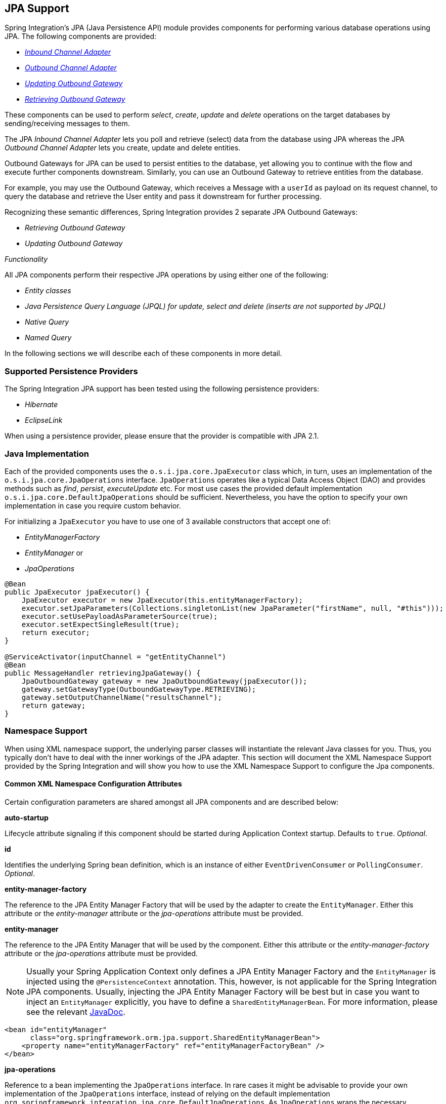 [[jpa]]
== JPA Support

Spring Integration's JPA (Java Persistence API) module provides components for performing various database operations using JPA.
The following components are provided:

* _<<jpa-inbound-channel-adapter,Inbound Channel Adapter>>_
* _<<jpa-outbound-channel-adapter,Outbound Channel Adapter>>_
* _<<jpa-updating-outbound-gateway,Updating Outbound Gateway>>_
* _<<jpa-retrieving-outbound-gateway,Retrieving Outbound Gateway>>_



These components can be used to perform _select_, _create_, _update_ and _delete_ operations on the target databases by sending/receiving messages to them.

The JPA _Inbound Channel Adapter_ lets you poll and retrieve (select) data from the database using JPA whereas the JPA _Outbound Channel Adapter_ lets you create, update and delete entities.

Outbound Gateways for JPA can be used to persist entities to the database, yet allowing you to continue with the flow and execute further components downstream.
Similarly, you can use an Outbound Gateway to retrieve entities from the database.

For example, you may use the Outbound Gateway, which receives a Message with a `userId` as payload on its request channel, to query the database and retrieve the User entity and pass it downstream for further processing.

Recognizing these semantic differences, Spring Integration provides 2 separate JPA Outbound Gateways:

* _Retrieving Outbound Gateway_
* _Updating Outbound Gateway_



_Functionality_

All JPA components perform their respective JPA operations by using either one of the following:

* _Entity classes_
* _Java Persistence Query Language (JPQL) for update, select and delete (inserts are not supported by JPQL)_
* _Native Query_
* _Named Query_



In the following sections we will describe each of these components in more detail.

[[jpa-supported-persistence-providers]]
=== Supported Persistence Providers

The Spring Integration JPA support has been tested using the following persistence providers:

* _Hibernate_
* _EclipseLink_



When using a persistence provider, please ensure that the provider is compatible with JPA 2.1.

[[jpa-java-implementation]]
=== Java Implementation

Each of the provided components uses the `o.s.i.jpa.core.JpaExecutor` class which, in turn, uses an implementation of the `o.s.i.jpa.core.JpaOperations` interface.
`JpaOperations` operates like a typical Data Access Object (DAO) and provides methods such as _find_, _persist_, _executeUpdate_ etc.
For most use cases the provided default implementation `o.s.i.jpa.core.DefaultJpaOperations` should be sufficient.
Nevertheless, you have the option to specify your own implementation in case you require custom behavior.

For initializing a `JpaExecutor` you have to use one of 3 available constructors that accept one of:

* _EntityManagerFactory_
* _EntityManager_ or
* _JpaOperations_


[source,java]
----
@Bean
public JpaExecutor jpaExecutor() {
    JpaExecutor executor = new JpaExecutor(this.entityManagerFactory);
    executor.setJpaParameters(Collections.singletonList(new JpaParameter("firstName", null, "#this")));
    executor.setUsePayloadAsParameterSource(true);
    executor.setExpectSingleResult(true);
    return executor;
}

@ServiceActivator(inputChannel = "getEntityChannel")
@Bean
public MessageHandler retrievingJpaGateway() {
    JpaOutboundGateway gateway = new JpaOutboundGateway(jpaExecutor());
    gateway.setGatewayType(OutboundGatewayType.RETRIEVING);
    gateway.setOutputChannelName("resultsChannel");
    return gateway;
}
----

[[jpa-namespace-support]]
=== Namespace Support

When using XML namespace support, the underlying parser classes will instantiate the relevant Java classes for you.
Thus, you typically don't have to deal with the inner workings of the JPA adapter.
This section will document the XML Namespace Support provided by the Spring Integration and will show you how to use the XML Namespace Support to configure the Jpa components.

[[jpa-namespace-support-common-attributes]]
==== Common XML Namespace Configuration Attributes

Certain configuration parameters are shared amongst all JPA components and are described below:

*auto-startup*

Lifecycle attribute signaling if this component should be started during Application Context startup.
Defaults to `true`.
_Optional_.

*id*

Identifies the underlying Spring bean definition, which is an instance of either `EventDrivenConsumer` or `PollingConsumer`.
_Optional_.

*entity-manager-factory*

The reference to the JPA Entity Manager Factory that will be used by the adapter to create the `EntityManager`.
Either this attribute or the _entity-manager_ attribute or the _jpa-operations_ attribute must be provided.

*entity-manager*

The reference to the JPA Entity Manager that will be used by the component.
Either this attribute or the _entity-manager-factory_ attribute or the _jpa-operations_ attribute must be provided.

NOTE: Usually your Spring Application Context only defines a JPA Entity Manager Factory and the `EntityManager` is injected using the `@PersistenceContext` annotation.
This, however, is not applicable for the Spring Integration JPA components.
Usually, injecting the JPA Entity Manager Factory will be best but in case you want to inject an `EntityManager` explicitly, you have to define a `SharedEntityManagerBean`.
For more information, please see the relevant https://docs.spring.io/spring/docs/current/javadoc-api/org/springframework/orm/jpa/support/SharedEntityManagerBean.html[JavaDoc].

[source,xml]
----
<bean id="entityManager"
      class="org.springframework.orm.jpa.support.SharedEntityManagerBean">
    <property name="entityManagerFactory" ref="entityManagerFactoryBean" />
</bean>
----

*jpa-operations*

Reference to a bean implementing the `JpaOperations` interface.
In rare cases it might be advisable to provide your own implementation of the `JpaOperations` interface, instead of relying on the default implementation `org.springframework.integration.jpa.core.DefaultJpaOperations`.
As `JpaOperations` wraps the necessary datasource; the JPA Entity Manager or JPA Entity Manager Factory must not be provided, if the _jpa-operations_ attribute is used.

*entity-class*

The fully qualified name of the entity class.
The exact semantics of this attribute vary, depending on whether we are performing a persist/update operation or whether we are retrieving objects from the database.

When retrieving data, you can specify the _entity-class_ attribute to indicate that you would like to retrieve objects of this type from the database.
In that case you must not define any of the query attributes ( _jpa-query_, _native-query_ or _named-query_ )

When persisting data, the _entity-class_ attribute will indicate the type of object to persist.
If not specified (for persist operations) the entity class will be automatically retrieved from the Message's payload.

*jpa-query*

Defines the JPA query (Java Persistence Query Language) to be used.

*native-query*

Defines the native SQL query to be used.

*named-query*

This attribute refers to a named query.
A named query can either be defined in Native SQL or JPAQL but the underlying JPA persistence provider handles that distinction internally.

[[jpa-parameters]]
==== Providing JPA Query Parameters

For providing parameters, the _parameter_ XML sub-element can be used.
It provides a mechanism to provide parameters for the queries that are either based on the Java Persistence Query Language (JPQL) or native SQL queries.
Parameters can also be provided for Named Queries.

_Expression based Parameters_

[source,xml]
----
<int-jpa:parameter expression="payload.name" name="firstName"/>
----

_Value based Parameters_

[source,xml]
----
<int-jpa:parameter name="name" type="java.lang.String" value="myName"/>
----

_Positional Parameters_

[source,xml]
----
<int-jpa:parameter expression="payload.name"/>
<int-jpa:parameter type="java.lang.Integer" value="21"/>
----

[[jpa-transactions]]
==== Transaction Handling

All JPA operations like `INSERT`, `UPDATE` and `DELETE` require a transaction to be active whenever they are performed.
For Inbound Channel Adapters there is nothing special to be done, it is similar to the way we configure transaction managers with pollers used with other inbound channel adapters.
The xml snippet below shows a sample where a transaction manager is configured with the poller used with an _Inbound Channel Adapter_.

[source,xml]
----
<int-jpa:inbound-channel-adapter
    channel="inboundChannelAdapterOne"
    entity-manager="em"
    auto-startup="true"
    jpa-query="select s from Student s"
    expect-single-result="true"
    delete-after-poll="true">
    <int:poller fixed-rate="2000" >
        <int:transactional propagation="REQUIRED"
            transaction-manager="transactionManager"/>
    </int:poller>
</int-jpa:inbound-channel-adapter>
----

However, it may be necessary to specifically start a transaction when using an _Outbound Channel Adapter_/_Gateway_.
If a _DirectChannel_ is an input channel for the outbound adapter/gateway, and if transaction is active in the current thread of execution, the JPA operation will be performed in the same transaction context.
We can also configure to execute this JPA operation in a new transaction as below.

[source,xml]
----
<int-jpa:outbound-gateway
    request-channel="namedQueryRequestChannel"
    reply-channel="namedQueryResponseChannel"
    named-query="updateStudentByRollNumber"
    entity-manager="em"
    gateway-type="UPDATING">
    <int-jpa:parameter name="lastName" expression="payload"/>
    <int-jpa:parameter name="rollNumber" expression="headers['rollNumber']"/>
		<int-jpa:transactional propagation="REQUIRES_NEW"
        transaction-manager="transactionManager"/>
</int-jpa:outbound-gateway>
----

As we can see above, the _transactional_ sub element of the outbound gateway/adapter will be used to specify the transaction attributes.
It is optional to define this child element if you have _DirectChannel_ as an input channel to the adapter and you want the adapter to execute the operations in the same transaction context as the caller.
If, however, you are using an _ExecutorChannel_, it is required to have the _transactional_ sub element as the invoking client's transaction context is not propagated.

NOTE: Unlike the _transactional_ sub element of the poller which is defined in the spring integration's namespace, the _transactional_ sub element for the outbound gateway/adapter is defined in the jpa namespace.

[[jpa-inbound-channel-adapter]]
=== Inbound Channel Adapter

An _Inbound Channel Adapter_ is used to execute a _select_ query over the database using JPA QL and return the result.
The message payload will be either a single entity or a `List` of entities.
Below is a sample xml snippet that shows a sample usage of _inbound-channel-adapter_.

[source,xml]
----
<int-jpa:inbound-channel-adapter channel="inboundChannelAdapterOne"  <1>
                    entity-manager="em"  <2>
                    auto-startup="true"  <3>
                    query="select s from Student s"  <4>
                    expect-single-result="true"  <5>
                    max-results=""  <6>
                    max-results-expression=""  <7>
                    delete-after-poll="true"  <8>
                    flush-after-delete="true">  <9>
    <int:poller fixed-rate="2000" >
      <int:transactional propagation="REQUIRED" transaction-manager="transactionManager"/>
    </int:poller>
</int-jpa:inbound-channel-adapter>

----

<1> The channel over which the _inbound-channel-adapter_ will put the messages with the payload received after executing the provided JPA QL in the _query_ attribute.


<2> The `EntityManager` instance that will be used to perform the required JPA operations.


<3> Attribute signalling if the component should be automatically started on startup of the Application Context.
The value defaults to `true`


<4> The JPA QL that needs to be executed and whose result needs to be sent out as the payload of the message


<5> The attribute that tells if the executed JPQL query gives a single entity in the result or a `List` of entities.
If the value is set to `true`, the single entity retrieved is sent as the payload of the message.
If, however, multiple results are returned after setting this to `true`, a `MessagingException` is thrown.
The value defaults to `false`.

<6> This non zero, non negative integer value tells the adapter not to select more than given number of rows on execution of the select operation.
By default, if this attribute is not set, all the possible records are selected by given query.
This attribute is mutually exclusive with `max-results-expression`.
_Optional_.


<7> An expression, mutually exclusive with `max-results`, that can be used to provide an expression that will be evaluated to find the maximum number of results in a result set.
_Optional_.


<8> Set this value to `true` if you want to delete the rows received after execution of the query.
Please ensure that the component is operating as part of a transaction.
Otherwise, you may encounter an Exception such as: _java.lang.IllegalArgumentException: Removing
                         a detached instance ..._


<9> Set this value to `true` if you want to the persistence context immediately after deleting received entities and if you don't want rely on the `EntityManager`'s flushMode.
The default value is set to `false`.


[[jpaInboundChannelAdapterParameters]]
==== Configuration Parameter Reference

[source,xml]
----
<int-jpa:inbound-channel-adapter
  auto-startup="true"  <1>
  channel=""  <2>
  delete-after-poll="false"   <3>
  delete-per-row="false"   <4>
  entity-class=""   <5>
  entity-manager=""  <6>
  entity-manager-factory=""  <7>
  expect-single-result="false"  <8>
  id=""
  jpa-operations=""  <9>
  jpa-query=""  <10>
  named-query=""  <11>
  native-query=""  <12>
  parameter-source=""  <13>
  send-timeout="">  <14>
  <int:poller ref="myPoller"/>
 </int-jpa:inbound-channel-adapter>
----

<1> This _Lifecycle_ attribute signaled if this component should be started during startup of the Application Context.
This attribute defaults to true._Optional_.


<2> The channel to which the adapter will send a message with the payload that was received after performing the desired JPA operation.


<3> A boolean flag that indicates whether the records selected are to be deleted after they are being polled by the adapter.
By default the value is `false`, that is, the records will not be deleted.
Please ensure that the component is operating as part of a transaction.
Otherwise, you may encounter an Exception such as: _java.lang.IllegalArgumentException: Removing a detached instance ..._._Optional_.


<4> A boolean flag that indicates whether the records can be deleted in bulk or are deleted one record at a time.
By default the value is `false`, that is, the records are bulk deleted._Optional_.


<5> The fully qualified name of the entity class that would be queried from the database.
The adapter will automatically build a JPA Query to be executed based on the entity class name provided._Optional_.


<6> An instance of `javax.persistence.EntityManager` that will be used to perform the JPA operations.
_Optional_.


<7> An instance of `javax.persistence.EntityManagerFactory` that will be used to obtain an instance of `javax.persistence.EntityManager` that will perform the JPA operations.
_Optional_.


<8> A boolean flag indicating whether the select operation is expected to return a single result or a `List` of results.
If this flag is set to `true`, the single entity selected is sent as the payload of the message.
If multiple entities are returned, an exception is thrown.
If `false`, the `List` of entities is being sent as the payload of the message.
By default the value is `false`._Optional_.


<9> An implementation of `org.springframework.integration.jpa.core.JpaOperations` that would be used to perform the JPA operations.
It is recommended not to provide an implementation of your own but use the default `org.springframework.integration.jpa.core.DefaultJpaOperations` implementation.
Either of the _entity-manager_, _entity-manager-factory_ or _jpa-operations_ attributes is to be used.
_Optional_.


<10> The JPA QL that needs to be executed by this adapter._Optional_.


<11> The named query that needs to be executed by this adapter._Optional_.


<12> The native query that will be executed by this adapter.
Either of the _jpa-query_, _named-query_,_entity-class_ or _native-query_ attributes are to be used.
_Optional_.


<13> An implementation of `o.s.i.jpa.support.parametersource.ParameterSource` which will be used to resolve the values of the parameters provided in the query.
Ignored if _entity-class_ attribute is provided._Optional_.


<14> Maximum amount of time in milliseconds to wait when sending a message to the channel._Optional_.

==== Configuring with Java Configuration

The following Spring Boot application provides an example of configuring the inbound adapter using Java configuration:
[source, java]
----
@SpringBootApplication
@EntityScan(basePackageClasses = StudentDomain.class)
public class JpaJavaApplication {

    public static void main(String[] args) {
        new SpringApplicationBuilder(JpaJavaApplication.class)
            .web(false)
            .run(args);
    }

    @Autowired
    private EntityManagerFactory entityManagerFactory;

    @Bean
    public JpaExecutor jpaExecutor() {
        JpaExecutor executor = new JpaExecutor(this.entityManagerFactory);
        jpaExecutor.setJpaQuery("from Student");
        return executor;
    }

    @Bean
    @InboundChannelAdapter(channel = "jpaInputChannel",
                     poller = @Poller(fixedDelay = "${poller.interval}"))
    public MessageSource<?> jpaInbound() {
        return new JpaPollingChannelAdapter(jpaExecutor());
    }

    @Bean
    @ServiceActivator(inputChannel = "jpaInputChannel")
    public MessageHandler handler() {
        return message -> System.out.println(message.getPayload());
    }

}
----

==== Configuring with the Java DSL

The following Spring Boot application provides an example of configuring the Inbound Adapter using the Java DSL:

[source, java]
----
@SpringBootApplication
@EntityScan(basePackageClasses = StudentDomain.class)
public class JpaJavaApplication {

    public static void main(String[] args) {
        new SpringApplicationBuilder(JpaJavaApplication.class)
            .web(false)
            .run(args);
    }

    @Autowired
    private EntityManagerFactory entityManagerFactory;

    @Bean
    public IntegrationFlow pollingAdapterFlow() {
        return IntegrationFlows
            .from(Jpa.inboundAdapter(this.entityManagerFactory)
                        .entityClass(StudentDomain.class)
                        .maxResults(1)
                        .expectSingleResult(true),
                e -> e.poller(p -> p.trigger(new OnlyOnceTrigger())))
            .channel(c -> c.queue("pollingResults"))
            .get();
    }

}
----


[[jpa-outbound-channel-adapter]]
=== Outbound Channel Adapter

The JPA Outbound channel adapter allows you to accept messages over a request channel.
The payload can either be used as the entity to be persisted, or used along with the headers in parameter expressions for a defined JPQL query to be executed.
In the following sub sections we shall see what those possible ways of performing these operations are.

==== Using an Entity Class

The XML snippet below shows how we can use the Outbound Channel Adapter to persist an entity to the database.

[source,xml]
----
<int-jpa:outbound-channel-adapter channel="entityTypeChannel"  <1>
    entity-class="org.springframework.integration.jpa.test.entity.Student"  <2>
    persist-mode="PERSIST"  <3>
    entity-manager="em"/ > <4>
----

<1> The channel over which a valid JPA entity will be sent to the JPA Outbound Channel Adapter.


<2> The fully qualified name of the entity class that would be accepted by the adapter to be persisted in the database.
You can actually leave off this attribute in most cases as the adapter can determine the entity class automatically from the Spring Integration Message payload.


<3> The operation that needs to be done by the adapter, valid values are _PERSIST_, _MERGE_ and _DELETE_.
The default value is _MERGE_.


<4> The JPA entity manager to be used.


As we can see above these 4 attributes of the _outbound-channel-adapter_ are all we need to configure it to accept entities over the input channel and process them to _PERSIST_,_MERGE_ or _DELETE_ it from the underlying data source.

NOTE: As of _Spring Integration 3.0_, payloads to _PERSIST_ or _MERGE_ can also be of type `https://docs.oracle.com/javase/7/docs/api/java/lang/Iterable.html[java.lang.Iterable]`.
In that case, each object returned by the `Iterable` is treated as an entity and persisted or merged using the underlying `EntityManager`.
_NULL_ values returned by the iterator are ignored.

==== Using JPA Query Language (JPA QL)

We have seen in the above sub section how to perform a _PERSIST_ action using an entity We will now see how to use the outbound channel adapter which uses JPA QL (Java Persistence API Query Language)

[source,xml]
----
<int-jpa:outbound-channel-adapter channel="jpaQlChannel"  <1>
  jpa-query="update Student s set s.firstName = :firstName where s.rollNumber = :rollNumber"  <2>
  entity-manager="em">  <3>
    <int-jpa:parameter name="firstName"  expression="payload['firstName']"/>  <4>
    <int-jpa:parameter name="rollNumber" expression="payload['rollNumber']"/>
</int-jpa:outbound-channel-adapter>
----

<1> The input channel over which the message is being sent to the outbound channel adapter


<2> The JPA QL that needs to be executed.This query may contain parameters that will be evaluated using the _parameter_ child tag.


<3> The entity manager used by the adapter to perform the JPA operations


<4> This sub element, one for each parameter will be used to evaluate the value of the parameter names specified in the JPA QL specified in the _query_ attribute


The _parameter_ sub element accepts an attribute _name_ which corresponds to the named parameter specified in the provided JPA QL (point 2 in the above mentioned sample).
The value of the parameter can either be static or can be derived using an expression.
The static value and the expression to derive the value is specified using the _value_ and the _expression_ attributes respectively.
These attributes are mutually exclusive.

If the _value_ attribute is specified we can provide an optional _type_ attribute.
The value of this attribute is the fully qualified name of the class whose value is represented by the _value_ attribute.
By default the type is assumed to be a `java.lang.String`.

[source,xml]
----
<int-jpa:outbound-channel-adapter ...
>
    <int-jpa:parameter name="level" value="2" type="java.lang.Integer"/>
    <int-jpa:parameter name="name" expression="payload['name']"/>
</int-jpa:outbound-channel-adapter>
----

As seen in the above snippet, it is perfectly valid to use multiple _parameter_ sub elements within an outbound channel adapter tag and derive some parameters using expressions and some with static value.
However, care should be taken not to specify the same parameter name multiple times, and, provide one _parameter_ sub element for each named parameter specified in the JPA query.
For example, we are specifying two parameters _level_ and _name_ where _level_ attribute is a static value of type `java.lang.Integer`, where as the _name_ attribute is derived from the payload of the message

NOTE: Though specifying _select_ is valid for JPA QL, it makes no sense as outbound channel adapters will not be returning any result.
If you want to select some values, consider using the outbound gateway instead.

==== Using Native Queries

In this section we will see how to use native queries to perform the operations using JPA outbound channel adapter.
Using native queries is similar to using JPA QL, except that the query specified here is a native database query.
By choosing native queries we lose the database vendor independence which we get using JPA QL.

One of the things we can achieve using native queries is to perform database inserts, which is not possible using JPA QL (To perform inserts we send JPA entities to the channel adapter as we have seen earlier).
Below is a small xml fragment that demonstrates the use of native query to insert values in a table.
Please note that we have only mentioned the important attributes below.
All other attributes like _channel_, _entity-manager_ and the _parameter_ sub element has the same semantics as when we use JPA QL.

IMPORTANT: Please be aware that named parameters may not be supported by your JPA provider in conjunction with native SQL queries.
While they work fine using Hibernate, OpenJPA and EclipseLink do NOT support them: https://issues.apache.org/jira/browse/OPENJPA-111 Section 3.8.12 of the JPA 2.0 spec states: "Only positional parameter binding and positional access to result items may be portably used for native queries."


[source,xml]
----
<int-jpa:outbound-channel-adapter channel="nativeQlChannel"
  native-query="insert into STUDENT_TABLE(FIRST_NAME,LAST_UPDATED) values (:lastName,:lastUpdated)"  <1>
  entity-manager="em">
    <int-jpa:parameter name="lastName" expression="payload['updatedLastName']"/>
    <int-jpa:parameter name="lastUpdated" expression="new java.util.Date()"/>
</int-jpa:outbound-channel-adapter>
----



<1> The native query that will be executed by this outbound channel adapter

==== Using Named Queries

We will now see how to use named queries after seeing using entity, JPA QL and native query in previous sub sections.
Using named query is also very similar to using JPA QL or a native query, except that we specify a named query instead of a query.
Before we go further and see the xml fragment for the declaration of the _outbound-channel-adapter_, we will see how named JPA named queries are defined.

In our case, if we have an entity called `Student`, then we have the following in the class to define two named queries _selectStudent_ and _updateStudent_.
Below is a way to define named queries using annotations


[source,java]
----
@Entity
@Table(name="Student")
@NamedQueries({
    @NamedQuery(name="selectStudent",
        query="select s from Student s where s.lastName = 'Last One'"),
    @NamedQuery(name="updateStudent",
        query="update Student s set s.lastName = :lastName,
               lastUpdated = :lastUpdated where s.id in (select max(a.id) from Student a)")
})
public class Student {

...
----

You can alternatively use the _orm.xml_ to define named queries as seen below


[source,xml]
----
<entity-mappings ...>
    ...
    <named-query name="selectStudent">
        <query>select s from Student s where s.lastName = 'Last One'</query>
    </named-query>
</entity-mappings>
----

Now that we have seen how we can define named queries using annotations or using _orm.xml_, we will now see a small xml fragment for defining an _outbound-channel-adapter_ using named query


[source,xml]
----
<int-jpa:outbound-channel-adapter channel="namedQueryChannel"
            named-query="updateStudent"	 <1>
            entity-manager="em">
        <int-jpa:parameter name="lastName" expression="payload['updatedLastName']"/>
        <int-jpa:parameter name="lastUpdated" expression="new java.util.Date()"/>
</int-jpa:outbound-channel-adapter>
----



<1> The named query that we want the adapter to execute when it receives a message over the channel

[[jpaOutboundChannelAdapterParameters]]
==== Configuration Parameter Reference

[source,xml]
----
<int-jpa:outbound-channel-adapter
  auto-startup="true"  <1>
  channel=""  <2>
  entity-class=""  <3>
  entity-manager=""  <4>
  entity-manager-factory=""  <5>
  id=""
  jpa-operations=""  <6>
  jpa-query=""  <7>
  named-query=""  <8>
  native-query=""  <9>
  order=""  <10>
  parameter-source-factory=""   <11>
  persist-mode="MERGE"   <12>
  flush="true"   <13>
  flush-size="10"   <14>
  clear-on-flush="true"   <15>
  use-payload-as-parameter-source="true"   <16>
	<int:poller/>
	<int-jpa:transactional/>    <17>
	<int-jpa:parameter/>    <18>
</int-jpa:outbound-channel-adapter>
----

<1> Lifecycle attribute signaling if this component should be started during Application Context startup.
Defaults to `true`.
_Optional_.


<2> The channel from which the outbound adapter will receive messages for performing the desired operation.


<3> The fully qualified name of the entity class for the JPA Operation.
The attributes _entity-class_, _query_ and _named-query_ are mutually exclusive.
_Optional_.


<4> An instance of `javax.persistence.EntityManager` that will be used to perform the JPA operations.
_Optional_.


<5> An instance of `javax.persistence.EntityManagerFactory` that will be used to obtain an instance of `javax.persistence.EntityManager` that will perform the JPA operations.
_Optional_.


<6> An implementation of `org.springframework.integration.jpa.core.JpaOperations` that would be used to perform the JPA operations.
It is recommended not to provide an implementation of your own but use the default `org.springframework.integration.jpa.core.DefaultJpaOperations` implementation.
Either of the _entity-manager_, _entity-manager-factory_ or _jpa-operations_ attributes is to be used.
_Optional_.


<7> The JPA QL that needs to be executed by this adapter._Optional_.


<8> The named query that needs to be executed by this adapter._Optional_.


<9> The native query that will be executed by this adapter.
Either of the _jpa-query_, _named-query_ or _native-query_ attributes are to be used.
_Optional_.


<10> The order for this consumer when multiple consumers are registered thereby managing load- balancing and/or failover.
Optional (Defaults to _Ordered.LOWEST_PRECEDENCE_).


<11> An instance of `o.s.i.jpa.support.parametersource.ParameterSourceFactory` that will be used to get an instance of `o.s.i.jpa.support.parametersource.ParameterSource` which will be used to resolve the values of the parameters provided in the query.
Ignored if operations are performed using a JPA entity.
If a parameter sub element is used, the factory must be of type `ExpressionEvaluatingParameterSourceFactory` located in package `o.s.i.jpa.support.parametersource`.
_Optional_.


<12> Accepts one of the following: _PERSIST_, _MERGE_ or _DELETE_.
Indicates the operation that the adapter needs to perform.
Relevant only if an entity is being used for JPA operations.
Ignored if JPA QL, named query or native query is provided.
Defaults to _MERGE_.
_Optional_.
As of *Spring Integration 3.0*, payloads to _persist_ or _merge_ can also be of type `https://docs.oracle.com/javase/7/docs/api/java/lang/Iterable.html[java.lang.Iterable]`.
In that case, each object returned by the `Iterable` is treated as an entity and persisted or merged using the underlying `EntityManager`.
_NULL_ values returned by the iterator are ignored.


<13> Set this value to `true` if you want to flush the persistence context immediately after persist, merge or delete operations and don't want to rely on the `EntityManager`'s flushMode.
The default value is set to `false`.
Applies only if the `flush-size` attribute isn't specified.
If this attribute is set to `true`, then `flush-size` will be implicitly set to `1`, if it wasn't configured to any other value.


<14> Set this attribute to a value greater than '0' if you want to flush the persistence context immediately after persist, merge or delete operations and don't want to rely on the `EntityManager`'s flushMode.
The default value is set to `0` which means 'no flush'.
This attribute is geared towards messages with `Iterable` payloads.
For instance, if `flush-size` is set to `3`, then `entityManager.flush()` is called after every third entity.
Furthermore, `entityManager.flush()` will be called once more after the entire loop.
There is no reason to configure the `flush` attribute, if the 'flush-size' attribute is specified with a value greater than '0'.


<15> Set this value to 'true' if you want to clear persistence context immediately after each flush operation.
The attribute's value is applied only if the `flush` attribute is set to `true` or if the `flush-size` attribute is set to a value greater than `0`.


<16> If set to true, the payload of the Message will be used as a source for providing parameters.
If false, however, the entire Message will be available as a source for parameters._Optional_.


<17> Defines the transaction management attributes and the reference to transaction manager to be used by the JPA adapter._Optional_.


<18> One or more _parameter_ attributes, one for each parameter used in the query.
The value or expression provided will be evaluated to compute the value of the parameter._Optional_.

==== Configuring with Java Configuration

The following Spring Boot application provides an example of configuring the inbound adapter using Java configuration:
[source, java]
----
@SpringBootApplication
@EntityScan(basePackageClasses = StudentDomain.class)
@IntegrationComponentScan
public class JpaJavaApplication {

    public static void main(String[] args) {
        new SpringApplicationBuilder(JpaJavaApplication.class)
            .web(false)
            .run(args);
    }

    @Autowired
    private EntityManagerFactory entityManagerFactory;

    @MessagingGateway
    interface JpaGateway {

       @Gateway(requestChannel = "jpaPersistChannel")
       @Transactional
       void persistStudent(StudentDomain payload);

    }

    @Bean
    public JpaExecutor jpaExecutor() {
        JpaExecutor executor = new JpaExecutor(this.entityManagerFactory);
        jpaExecutor.setEntityClass(StudentDomain.class);
        jpaExecutor.setPersistMode(PersistMode.PERSIST);
        return executor;
    }

    @Bean
    @ServiceActivator(channel = "jpaPersistChannel")
    public MessageHandler jpaOutbound() {
        JpaOutboundGateway adapter = new JpaOutboundGateway(jpaExecutor());
        adapter.setProducesReply(false);
        return adapter;
    }

}
----

==== Configuring with the Java DSL

The following Spring Boot application provides an example of configuring the Inbound Adapter using the Java DSL:

[source, java]
----
@SpringBootApplication
@EntityScan(basePackageClasses = StudentDomain.class)
public class JpaJavaApplication {

    public static void main(String[] args) {
        new SpringApplicationBuilder(JpaJavaApplication.class)
            .web(false)
            .run(args);
    }

    @Autowired
    private EntityManagerFactory entityManagerFactory;

    @Bean
    public IntegrationFlow outboundAdapterFlow() {
        return f -> f
                .handle(Jpa.outboundAdapter(this.entityManagerFactory)
                                .entityClass(StudentDomain.class)
                                .persistMode(PersistMode.PERSIST),
                        e -> e.transactional());
    }

}
----


[[jpa-outbound-gateways]]
=== Outbound Gateways

The JPA _Inbound Channel Adapter_ allows you to poll a database in order to retrieve one or more JPA entities and the retrieved data is consequently used to start a Spring Integration flow using the retrieved data as message payload.

Additionally, you may use JPA _Outbound Channel Adapters_ at the end of your flow in order to persist data, essentially terminating the flow at the end of the persistence operation.

However, how can you execute JPA persistence operation in the middle of a flow? For example, you may have business data that you are processing in your Spring Integration message flow, that you would like to persist, yet you still need to execute other components further downstream.
Or instead of polling the database using a poller, you rather have the need to execute JPQL queries and retrieve data actively which then is used to being processed in subsequent components within your flow.

This is where JPA Outbound Gateways come into play.
They give you the ability to persist data as well as retrieving data.
To facilitate these uses, Spring Integration provides two types of JPA Outbound Gateways:

* _Updating Outbound Gateway_
* _Retrieving Outbound Gateway_



Whenever the Outbound Gateway is used to perform an action that saves, updates or solely deletes some records in the database, you need to use an _Updating Outbound Gateway_ gateway.
If for example an _entity_ is used to persist it, then a merged/persisted entity is returned as a result.
In other cases the number of records affected (updated or deleted) is returned instead.

When retrieving (selecting) data from the database, we use a _Retrieving Outbound Gateway_.
With a _Retrieving Outbound Gateway_ gateway, we can use either JPQL, Named Queries (native or JPQL-based) or Native Queries (SQL) for selecting the data and retrieving the results.

An _Updating Outbound Gateway_ is functionally very similar to an _Outbound Channel Adapter_, except that an _Updating Outbound Gateway_ is used to send a result to the Gateway's _reply channel_ after performing the given JPA operation.

A _Retrieving Outbound Gateway_ is quite similar to an _Inbound Channel Adapter_.

NOTE: We recommend you to first refer to the JPA Outbound Channel Adapter section and the JPA Inbound Channel Adapter sections above, as most of the common concepts are being explained there.

This similarity was the main factor to use the central `JpaExecutor` class to unify common functionality as much as possible.

Common for all JPA Outbound Gateways and simlar to the _outbound-channel-adapter_, we can use

* _Entity classes_
* _JPA Query Language (JPQL)_
* _Native query_
* _Named query_



for performing various JPA operations.
For configuration examples please see <<outboundGatewaySamples>>.

[[jpa-outbound-gateway-common-parameters]]
==== Common Configuration Parameters

JPA Outbound Gateways always have access to the Spring Integration Message as input.
As such the following parameters are available:

_parameter-source-factory_

An instance of `o.s.i.jpa.support.parametersource.ParameterSourceFactory` that will be used to get an instance of `o.s.i.jpa.support.parametersource.ParameterSource`.
The _ParameterSource_ is used to resolve the values of the parameters provided in the query.
The_parameter-source-factory_ attribute is ignored, if operations are performed using a JPA entity.
If a _parameter_ sub-element is used, the factory must be of type `ExpressionEvaluatingParameterSourceFactory`, located in package _o.s.i.jpa.support.parametersource_.
_Optional_.

_use-payload-as-parameter-source_

If set to _true_, the payload of the Message will be used as a source for providing parameters.
If set to _false_, the entire Message will be available as a source for parameters.
If no JPA Parameters are passed in, this property will default to _true_.
This means that using a default `BeanPropertyParameterSourceFactory`, the bean properties of the payload will be used as a source for parameter values for the to-be-executed JPA query.
However, if JPA Parameters are passed in, then this property will by default evaluate to _false_.
The reason is that JPA Parameters allow for SpEL Expressions to be provided and therefore it is highly beneficial to have access to the entire Message, including the Headers.

[[jpa-updating-outbound-gateway]]
==== Updating Outbound Gateway

[source,xml]
----
<int-jpa:updating-outbound-gateway request-channel=""  <1>
    auto-startup="true"
    entity-class=""
    entity-manager=""
    entity-manager-factory=""
    id=""
    jpa-operations=""
    jpa-query=""
    named-query=""
    native-query=""
    order=""
    parameter-source-factory=""
    persist-mode="MERGE"
    reply-channel=""  <2>
    reply-timeout=""  <3>
    use-payload-as-parameter-source="true">

    <int:poller/>
    <int-jpa:transactional/>

    <int-jpa:parameter name="" type="" value=""/>
    <int-jpa:parameter name="" expression=""/>
</int-jpa:updating-outbound-gateway>
----

<1> The channel from which the outbound gateway will receive messages for performing the desired operation.
This attribute is similar to _channel_ attribute of the outbound-channel-adapter._Optional_.


<2> The channel to which the gateway will send the response after performing the required JPA operation.
If this attribute is not defined, the request message must have a replyChannel header.
_Optional_.


<3> Specifies the time the gateway will wait to send the result to the reply channel.
Only applies when the reply channel itself might block the send (for example a bounded QueueChannel that is currently full).
By default the Gateway will wait indefinitely.
The value is specified in milliseconds.
_Optional_.


==== Configuring with Java Configuration

The following Spring Boot application provides an example of configuring the inbound adapter using Java configuration:
[source, java]
----
@SpringBootApplication
@EntityScan(basePackageClasses = StudentDomain.class)
@IntegrationComponentScan
public class JpaJavaApplication {

    public static void main(String[] args) {
        new SpringApplicationBuilder(JpaJavaApplication.class)
            .web(false)
            .run(args);
    }

    @Autowired
    private EntityManagerFactory entityManagerFactory;

    @MessagingGateway
    interface JpaGateway {

       @Gateway(requestChannel = "jpaUpdateChannel")
       @Transactional
       void updateStudent(StudentDomain payload);

    }

    @Bean
    @ServiceActivator(channel = "jpaUpdateChannel")
    public MessageHandler jpaOutbound() {
        JpaOutboundGateway adapter =
               new JpaOutboundGateway(new JpaExecutor(this.entityManagerFactory));
        adapter.setOutputChannelName("updateResults");
        return adapter;
    }

}
----

==== Configuring with the Java DSL

The following Spring Boot application provides an example of configuring the Inbound Adapter using the Java DSL:

[source, java]
----
@SpringBootApplication
@EntityScan(basePackageClasses = StudentDomain.class)
public class JpaJavaApplication {

    public static void main(String[] args) {
        new SpringApplicationBuilder(JpaJavaApplication.class)
            .web(false)
            .run(args);
    }

    @Autowired
    private EntityManagerFactory entityManagerFactory;

    @Bean
    public IntegrationFlow updatingGatewayFlow() {
        return f -> f
                .handle(Jpa.updatingGateway(this.entityManagerFactory),
                        e -> e.transactional(true))
                .channel(c -> c.queue("updateResults"));
    }

}
----


[[jpa-retrieving-outbound-gateway]]
==== Retrieving Outbound Gateway

[source,xml]
----
<int-jpa:retrieving-outbound-gateway request-channel=""
    auto-startup="true"
    delete-after-poll="false"
    delete-in-batch="false"
    entity-class=""
    id-expression=""  <1>
    entity-manager=""
    entity-manager-factory=""
    expect-single-result="false"  <2>
    id=""
    jpa-operations=""
    jpa-query=""
    max-results=""  <3>
    max-results-expression=""  <4>
    first-result=""  <5>
    first-result-expression=""  <6>
    named-query=""
    native-query=""
    order=""
    parameter-source-factory=""
    reply-channel=""
    reply-timeout=""
    use-payload-as-parameter-source="true">
    <int:poller></int:poller>
    <int-jpa:transactional/>

    <int-jpa:parameter name="" type="" value=""/>
    <int-jpa:parameter name="" expression=""/>
</int-jpa:retrieving-outbound-gateway>
----

<1> (Since _Spring Integration 4.0_) The SpEL expression to determine the `primaryKey` value for `EntityManager.find(Class entityClass, Object primaryKey)` method against the `requestMessage` as root object of evaluation context.
The `entityClass` argument is determined from `entity-class` attribute, if presented, otherwise from `payload` class.
All other attributed are disallowed in case of `id-expression`.
_Optional_.


<2> A boolean flag indicating whether the select operation is expected to return a single result or a `List` of results.
If this flag is set to `true`, the single entity selected is sent as the payload of the message.
If multiple entities are returned, an exception is thrown.
If `false`, the `List` of entities is being sent as the payload of the message.
By default the value is `false`.
_Optional_.


<3> This non zero, non negative integer value tells the adapter not to select more than given number of rows on execution of the select operation.
By default, if this attribute is not set, all the possible records are selected by given query.
This attribute is mutually exclusive with `max-results-expression`.
_Optional_.


<4> An expression, mutually exclusive with `max-results`, that can be used to provide an expression that will be evaluated to find the maximum number of results in a result set.
_Optional_.


<5> This non zero, non negative integer value tells the adapter the first record from which the results are to be retrieved This attribute is mutually exclusive to `first-result-expression`.
This attribute is introduced since version 3.0.
_Optional_.


<6> This expression is evaluated against the message to find the position of first record in the result set to be retrieved This attribute is mutually exclusive to `first-result`.
This attribute is introduced since version 3.0.
_Optional_.

==== Configuring with Java Configuration

The following Spring Boot application provides an example of configuring the inbound adapter using Java configuration:
[source, java]
----
@SpringBootApplication
@EntityScan(basePackageClasses = StudentDomain.class)
public class JpaJavaApplication {

    public static void main(String[] args) {
        new SpringApplicationBuilder(JpaJavaApplication.class)
            .web(false)
            .run(args);
    }

    @Autowired
    private EntityManagerFactory entityManagerFactory;


    @Bean
    public JpaExecutor jpaExecutor() {
        JpaExecutor executor = new JpaExecutor(this.entityManagerFactory);
        jpaExecutor.setJpaQuery("from Student s where s.id = :id");
        executor.setJpaParameters(Collections.singletonList(new JpaParameter("id", null, "payload")));
        jpaExecutor.setExpectSingleResult(true);
        return executor;
    }

    @Bean
    @ServiceActivator(channel = "jpaRetrievingChannel")
    public MessageHandler jpaOutbound() {
        JpaOutboundGateway adapter = new JpaOutboundGateway(jpaExecutor());
        adapter.setOutputChannelName("retrieveResults");
        adapter.setGatewayType(OutboundGatewayType.RETRIEVING);
        return adapter;
    }

}
----

==== Configuring with the Java DSL

The following Spring Boot application provides an example of configuring the Inbound Adapter using the Java DSL:

[source, java]
----
@SpringBootApplication
@EntityScan(basePackageClasses = StudentDomain.class)
public class JpaJavaApplication {

    public static void main(String[] args) {
        new SpringApplicationBuilder(JpaJavaApplication.class)
            .web(false)
            .run(args);
    }

    @Autowired
    private EntityManagerFactory entityManagerFactory;

    @Bean
    public IntegrationFlow retrievingGatewayFlow() {
        return f -> f
                .handle(Jpa.retrievingGateway(this.entityManagerFactory)
                       .jpaQuery("from Student s where s.id = :id")
                       .expectSingleResult(true)
                       .parameterExpression("id", "payload"))
                .channel(c -> c.queue("retrieveResults"));
    }

}
----


[IMPORTANT]
=====
When choosing to delete entities upon retrieval and you have retrieved a collection of entities, please be aware that by default entities are deleted on a per entity basis.
This may cause performance issues.

Alternatively, you can set attribute _deleteInBatch_ to _true_, which will perform a batch delete.
However, please be aware of the limitation that in that case cascading deletes are not supported.

_JSR 317: Java™ Persistence 2.0_ states in chapter Chapter 4.10, Bulk Update and Delete Operations that:

"A delete operation only applies to entities of the specified class and its subclasses.
It does not cascade to related entities."

For more information please see https://jcp.org/en/jsr/detail?id=317[JSR 317: Java™ Persistence 2.0]
=====

[[outboundGatewaySamples]]
==== JPA Outbound Gateway Samples

This section contains various examples of the _Updating Outbound Gateway_ and _Retrieving Outbound Gateway_

_Update using an Entity Class_

In this example an _Updating Outbound Gateway_ is persisted using solely the entity class `org.springframework.integration.jpa.test.entity.Student` as JPA defining parameter.

[source,xml]
----
<int-jpa:updating-outbound-gateway request-channel="entityRequestChannel"  <1>
    reply-channel="entityResponseChannel"  <2>
    entity-class="org.springframework.integration.jpa.test.entity.Student"
    entity-manager="em"/>
----

<1> This is the request channel for the outbound gateway, this is similar to the _channel_ attribute of the _outbound-channel-adapter_


<2> This is where a gateway differs from an outbound adapter, this is the channel over which the reply of the performed JPA operation is received.
If,however, you are not interested in the reply received and just want to perform the operation, then using a JPA _outbound-channel-adapter_ is the appropriate choice.
In above case, where we are using entity class, the reply will be the entity object that was created/merged as a result of the JPA operation.


_Update using JPQL_

In this example, we will see how we can update an entity using the Java Persistence Query Language (JPQL).
For this we use an_Updating Outbound Gateway_.

[source,xml]
----
<int-jpa:updating-outbound-gateway request-channel="jpaqlRequestChannel"
  reply-channel="jpaqlResponseChannel"
  jpa-query="update Student s set s.lastName = :lastName where s.rollNumber = :rollNumber"  <1>
  entity-manager="em">
    <int-jpa:parameter name="lastName" expression="payload"/>
    <int-jpa:parameter name="rollNumber" expression="headers['rollNumber']"/>
</int-jpa:updating-outbound-gateway>
----

<1> The JPQL query that will be executed by the gateway.
Since an _Updating Outbound Gateway_ is used, only _update_ and _delete_ JPQL queries would be sensible choices.


When sending a message with a String payload and containing a header _rollNumber_ with a _long_ value, the last name of the student with the provided roll number is updated to the value provided in the message payload.
When using an _UPDATING_ gateway, the return value is _always_ an integer value which denotes the number of records affected by execution of the JPA QL.

_Retrieving an Entity using JPQL_

The following examples uses a _Retrieving Outbound Gateway_ together with JPQL to retrieve (select) one or more entities from the database.

[source,xml]
----
<int-jpa:retrieving-outbound-gateway request-channel="retrievingGatewayReqChannel"
    reply-channel="retrievingGatewayReplyChannel"
    jpa-query="select s from Student s where s.firstName = :firstName and s.lastName = :lastName"
    entity-manager="em">
    <int-jpa:parameter name="firstName" expression="payload"/>
    <int-jpa:parameter name="lastName" expression="headers['lastName']"/>
</int-jpa:outbound-gateway>
----

_Retrieving an Entity using id-expression_

The following examples uses a _Retrieving Outbound Gateway_ together with `id-expression` to retrieve (find) one and only one entity from the database.
The `primaryKey` is the result of `id-expression` evaluation.
The `entityClass` is a class of Message `payload`.

[source,xml]
----
<int-jpa:retrieving-outbound-gateway
	request-channel="retrievingGatewayReqChannel"
    reply-channel="retrievingGatewayReplyChannel"
    id-expression="payload.id"
    entity-manager="em"/>
----

_Update using a Named Query_

Using a Named Query is basically the same as using a JPQL query directly.
The difference is that the _named-query_ attribute is used instead, as seen in the xml snippet below.

[source,xml]
----
<int-jpa:updating-outbound-gateway request-channel="namedQueryRequestChannel"
    reply-channel="namedQueryResponseChannel"
    named-query="updateStudentByRollNumber"
    entity-manager="em">
    <int-jpa:parameter name="lastName" expression="payload"/>
    <int-jpa:parameter name="rollNumber" expression="headers['rollNumber']"/>
</int-jpa:outbound-gateway>
----

NOTE: You can find a complete Sample application for using Spring Integration's JPA adapter at https://github.com/spring-projects/spring-integration-samples/tree/master/basic/jpa[jpa sample].
